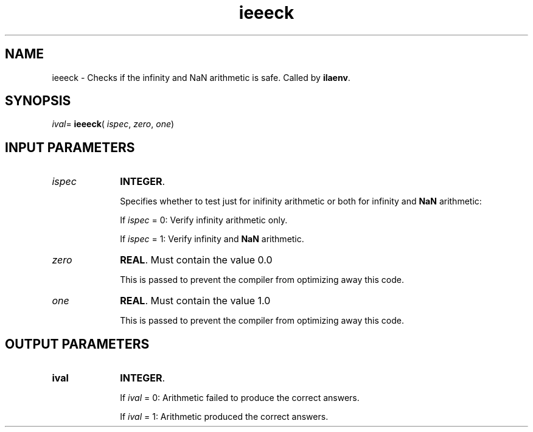 .\" Copyright (c) 2002 \- 2008 Intel Corporation
.\" All rights reserved.
.\"
.TH ieeeck 3 "Intel Corporation" "Copyright(C) 2002 \- 2008" "Intel(R) Math Kernel Library"
.SH NAME
ieeeck \- Checks if the infinity and NaN arithmetic is safe. Called by \fBilaenv\fR.
.SH SYNOPSIS
.PP
\fIival\fR= \fBieeeck\fR( \fIispec\fR, \fIzero\fR, \fIone\fR)
.SH INPUT PARAMETERS

.TP 10
\fIispec\fR
.NL
\fBINTEGER\fR. 
.IP
Specifies whether to test just for inifinity arithmetic or both for infinity and \fBNaN\fR arithmetic: 
.IP
If \fIispec\fR = 0: Verify infinity arithmetic only. 
.IP
If \fIispec\fR = 1: Verify infinity and \fBNaN\fR arithmetic. 
.TP 10
\fIzero\fR
.NL
\fBREAL\fR. Must contain the value 0.0  
.IP
This is passed to prevent the compiler from optimizing away this code. 
.TP 10
\fIone\fR
.NL
\fBREAL\fR. Must contain the value 1.0  
.IP
This is passed to prevent the compiler from optimizing away this code. 
.SH OUTPUT PARAMETERS

.TP 10
\fBival\fR
.NL
\fBINTEGER\fR. 
.IP
If \fIival\fR = 0: Arithmetic failed to produce the correct answers. 
.IP
If \fIival\fR = 1: Arithmetic produced the correct answers. 
